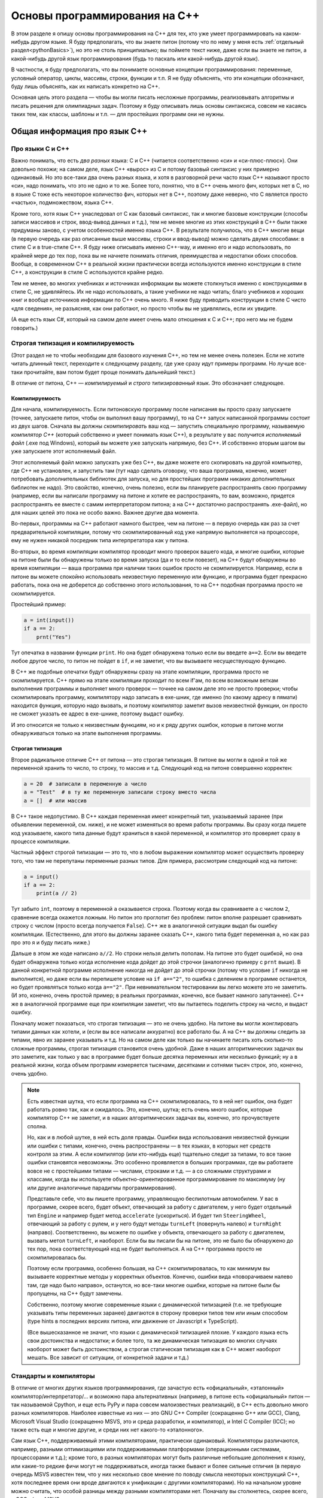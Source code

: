 .. highlight:: cpp

Основы программирования на C++
==============================

В этом разделе я опишу основы программирования на C++ для тех, кто уже умеет программировать
на каком-нибудь другом языке. Я буду предполагать, что вы знаете питон (потому что по нему
у меня есть :ref:`отдельный раздел<pythonBasics>`), но это не столь принципиально; вы поймете текст ниже, даже если 
вы знаете не питон, а какой-нибудь другой язык программирования (будь то паскаль или какой-нибудь другой язык).

В частности, я буду предполагать, что вы понимаете основные концепции программирования:
переменные, условный оператор, циклы, массивы, строки, функции и т.п. 
Я не буду объяснять, что эти концепции обозначают, буду лишь объяснять, как их написать
конкретно на C++.

Основная цель этого раздела — чтобы вы могли писать несложные программы, реализовывать алгоритмы 
и писать решения для олимпиадных задач. Поэтому я буду описывать лишь основы синтаксиса, совсем не касаясь
таких тем, как классы, шаблоны и т.п. — для простейших программ они не нужны.

Общая информация про язык C++
-----------------------------

Про языки С и C++
~~~~~~~~~~~~~~~~~

Важно понимать, что есть *два разных* языка: C и C++ (читается соответственно «си» и «си-плюс-плюс»). 
Они довольно похожи; на самом деле,
язык C++ «вырос» из C и потому базовый синтаксис у них примерно одинаковый. Но
это все-таки два очень разных языка, и хотя в разговорной речи часто язык C++ называют просто «си»,
надо понимать, что это не одно и то же. Более того, понятно, что в C++ очень много фич, которых нет в C,
но в языке C тоже есть некоторое количество фич, которых нет в C++, поэтому даже неверно, что C является
просто «частью», подмножеством, языка C++.

Кроме того, хотя язык C++ унаследовал от C как базовый синтаксис, так и многие базовые конструкции
(способы записи массивов и строк, ввод-вывод данных и т.д.), тем не менее многие из этих конструкций
в C++ были также придуманы заново, с учетом особенностей именно языка C++. В результате получилось,
что в C++ многие вещи (в первую очередь как раз описанные выше массивы, строки и ввод-вывод)
можно сделать двумя способами: в стиле C и в true-стиле C++. Я буду ниже описывать именно C++-way,
и именно его и надо использовать, по крайней мере до тех пор, пока вы не начнете понимать отличия, 
преимущества и недостатки обоих способов. Вообще, в современном C++ в реальной жизни практически 
всегда используются именно конструкции в стиле C++, а конструкции в стиле C используются крайне редко.

Тем не менее, во многих учебниках и источниках информации вы можете столкнуться именно с конструкциями 
в стиле C, не удивляйтесь. Их не надо использовать, а такие учебники не надо читать; благо учебников 
и хороших книг и вообще источников информации по C++ очень много. Я ниже буду приводить конструкции в стиле C
чисто «для сведения», не разъясняя, как они работают, но просто чтобы вы не удивлялись, если их увидите.

(А еще есть язык C#, который на самом деле имеет очень мало отношения к C и C++; про него мы не будем говорить.)

Строгая типизация и компилируемость
~~~~~~~~~~~~~~~~~~~~~~~~~~~~~~~~~~~

(Этот раздел не то чтобы необходим для базового изучения C++, но тем не менее очень полезен.
Если не хотите читать длинный текст, переходите к следующему разделу,
где уже сразу идут примеры программ. Но лучше все-таки прочитайте, вам потом будет
проще понимать дальнейший текст.)

В отличие от питона, C++ — *компилируемый* и *строго типизированный* язык.
Это обозначает следующее.

Компилируемость
```````````````

Для начала, компилируемость. Если питоновскую программу после написания вы просто сразу запускаете
(точнее, запускаете питон, чтобы он выполнил вашу программу), то на C++ запуск написанной программы
состоит из двух шагов. Сначала вы должны *скомпилировать* ваш код — запустить специальную программу,
называемую *компилятор C++* (который собственно и умеет понимать язык C++), в результате у вас получится
*исполняемый файл* (.exe под Windows), который вы можете уже запускать напрямую, без C++. И собственно
вторым шагом вы уже запускаете этот исполняемый файл.

Этот исполняемый файл можно запускать уже без C++, вы даже можете его скопировать на другой компьютер,
где C++ не установлен, и запустить там (тут надо сделать оговорку, что ваша программа, конечно, может 
потребовать дополнительных библиотек для запуска, но для простейших программ никаких дополнительных
библиотек не надо). Это свойство, конечно, очень полезно, если вы планируете распространять свою программу
(например, если вы написали программу на питоне и хотите ее распространять, то вам, возможно,
придется распространять ее вместе с самим интерпретатором питона; а на C++ достаточно распространять .exe-файл),
но для наших целей это пока не особо важно. Важнее другие два момента.

Во-первых, программы на C++ работают намного быстрее, чем на питоне — в первую очередь как раз за счет предварительной компиляции,
потому что скомпилированный код уже напрямую выполняется на процессоре, ему не нужен никакой посредник
типа интерпретатора как у питона.

Во-вторых, во время компиляции компилятор проводит много проверок вашего кода, и многие ошибки, 
которые на питоне были бы обнаружены только во время запуска (да и то если повезет), на C++ будут
обнаружены во время компиляции — ваша программа при наличии таких ошибок просто не скомпилируется. 
Например, если в питоне вы можете спокойно использовать неизвестную переменную или функцию,
и программа будет прекрасно работать, пока она не доберется до собственно этого использования, то на C++
подобная программа просто не скомпилируется.

Простейший пример:

.. code-block:: python

    a = int(input())
    if a == 2:
        prnt("Yes")

Тут опечатка в названии функции ``print``. Но она будет обнаружена только если вы введете ``a==2``.
Если вы введете любое другое число, то питон не пойдет в ``if``, и не заметит, что вы вызываете несуществующую функцию.

В C++ же подобные опечатки будут обнаружены сразу на этапе компиляции, программа просто не скомпилируется.
C++ прямо на этапе компиляции проходит по всем if'ам, по всем возможным веткам выполнения программы
и выполняет много проверок — точнее на самом деле это не просто проверки; чтобы скомпилировать программу, компилятору
надо записать в exe-шник, где именно (по какому адресу в пямати) находится функция, которую надо вызвать,
и поэтому компилятор заметит вызов неизвестной функции, он просто не сможет указать ее адрес в exe-шнике, 
поэтому выдаст ошибку. 

И это относится не только к неизвестным функциям, но и к ряду других ошибок, которые в питоне могли обнаруживаться
только на этапе выполнения программы.

Строгая типизация
`````````````````

Второе радикальное отличие C++ от питона — это строгая типизация. В питоне вы могли в одной и той же переменной хранить
то число, то строку, то массив и т.д. Следующий код на питоне совершенно корректен:

.. code-block:: python

    a = 20  # записали в переменную a число
    a = "Test"  # в ту же переменную записали строку вместо числа
    a = []  # или массив

В C++ такое недопустимо. В C++ каждая переменная имеет конкретный тип, указываемый заранее
(при объявлении переменной, см. ниже), и не может изменяться во время работы программы.
Вы сразу когда пишете код указываете, какого типа данные будут храниться в какой переменной,
и компилятор это проверяет сразу в процессе компиляции. 

Частный эффект строгой типизации — это то, что в любом выражении компилятор
может осуществить проверку того, что там не перепутаны переменные разных типов. 
Для примера, рассмотрим следующий код на питоне:

.. code-block:: python

    a = input()
    if a == 2:
        print(a // 2)

Тут забыто ``int``, поэтому в переменной ``a`` оказывается строка.
Поэтому когда вы сравниваете ``a`` с числом ``2``, сравнение всегда окажется ложным.
Но питон это проглотит без проблем: питон вполне разрешает сравнивать строку с числом
(просто всегда получается ``False``). C++ же в аналогичной ситуации выдал бы ошибку компиляции.
(Естественно, для этого вы должны заранее сказать C++, какого типа будет переменная ``a``,
но как раз про это я и буду писать ниже.)

Дальше в этом же коде написано ``a//2``. Но строки нельзя делить пополам.
На питоне это будет ошибкой, но она будет обнаружена только когда исполнение кода 
дойдет до этой строчки (аналогично примеру с ``prnt`` выше). В данной конкретной программе
исполнение никогда не дойдет до этой строчки (потому что условие ``if`` никогда не выполнится),
но даже если вы перепишете условие на ``if a=="2"``, то ошибка с делением в программе останется,
но будет проявляться только когда ``a=="2"``. При невнимательном тестировании вы легко можете
это не заметить. (И это, конечно, очень простой пример; в реальных программах, конечно,
все бывает намного запутаннее). C++ же в аналогичной программе еще при компиляции заметит, 
что вы пытаетесь поделить строку на число, и выдаст ошибку.

Поначалу может показаться, что строгая типизация — это не очень удобно. На питоне вы могли 
жонглировать типами данных как хотели, и (если вы все написали аккуратно) все работало бы.
А на C++ вы должны следить за типами, явно их заранее указывать и т.д.
Но на самом деле как только вы начинаете писать хоть сколько-то сложные программы,
строгая типизация становится очень удобной.
Даже в наших алгоритмических задачах вы это заметите, как только у вас в программе будет больше
десятка переменных или несколько функций; ну а в реальной жизни, когда объем программ
измеряется тысячами, десятками и сотнями тысяч строк, это, конечно, очень удобно.

.. note::

    Есть известная шутка, что если программа на C++ скомпилировалась, то в ней нет ошибок,
    она будет работать ровно так, как и ожидалось.
    Это, конечно, шутка; есть очень много ошибок, которые компилятор C++ не заметит,
    и в наших алгоритмических задачах вы, конечно, это прочувствуете сполна.

    Но, как и в любой шутке, в ней есть доля правды. Ошибки вида использования неизвестной функции
    или ошибки с типами, конечно, очень распространены — в тех языках, в которых нет средств контроля
    за этим. А если компилятор (или кто-нибудь еще) тщательно следит за типами, то все такие ошибки
    становятся невозможны. Это особенно проявляется в больших программах, где вы работаете
    вовсе не с простейшими типами — числами, строками и т.д. — а со сложными структурами и классами,
    когда вы используете объектно-ориентированное программирование по максимуму (ну или другие
    аналогичные парадигмы программирования). 
    
    Представьте себе, что вы пишете программу, управляющую беспилотным автомобилем. У вас в программе,
    скорее всего, будет объект, отвечающий за работу с двигателем, у него будет отдельный тип ``Engine``
    и например будет метод ``accelerate`` (ускориться). И будет тип ``SteeringWheel``, отвечающий за работу
    с рулем, и у него будут методы ``turnLeft`` (повернуть налево) и ``turnRight`` (направо). Соответственно,
    вы можете по ошибке у объекта, отвечающего за работу с двигателем, вызвать метол ``turnLeft``, и наоборот.
    Если бы вы писали бы на питоне, это не было бы обнаружено до тех пор, пока соответствующий код
    не будет выполняться. А на C++ программа просто не скомпилировалась бы.

    Поэтому если программа, особенно большая, на C++ скомпилировалась, то как минимум вы вызываете
    корректные методы у корректных объектов. Конечно, ошибки вида «поворачиваем налево там, где надо было направо»,
    останутся, но все-таки многие ошибки, которые на питоне были бы пропущены, на C++ будут замечены.

    Собственно, поэтому многие современные языки с динамической типизацией (т.е. не требующие указывать
    типы переменных заранее) двигаются в сторону проверки типов тем или иным способом (type hints 
    в последних версиях питона, или движение от Javascript к TypeScript).

    (Все вышесказанное не значит, что языки с динамической типизацией плохие. У каждого языка есть
    свои достоинства и недостатки; и более того, та же динамическая типизация во многих случаях
    наоборот может быть достоинством, а строгая статическая типизация как в C++ может наоборот мешать.
    Все зависит от ситуации, от конкретной задачи и т.д.)

Стандарты и компиляторы
~~~~~~~~~~~~~~~~~~~~~~~

В отличие от многих других языков программирования, где зачастую есть «официальный», «эталонный» компилятор/интерпретатор/...
и возможно пара альтернативных (например, в питоне есть «официальный» питон — так называемой Cpython, и еще есть PyPy и 
пара совсем малоизвестных реализаций), в C++ есть довольно много разных компиляторов. Наиболее известные из них
— это GNU C++ Compiler (сокращенно G++ или GCC), Clang, Microsoft Visual Studio (сокращенно MSVS, это и среда разработки, и компилятор), и Intel C Compiler (ICC);
но также есть еще и многие другие, и среди них нет какого-то «эталонного».

Сам язык C++, поддерживаемый этими компиляторами, практически одинаковый. Компиляторы различаются, например, разными оптимизациями
или поддерживаемыми платформами (операционными системами, процессорами и т.д.); кроме того, в разных компиляторах могут быть различные небольшие дополнения к языку,
или какие-то редкие фичи могут не поддерживаться, иногда также бывают и более сильные отличия (в первую очередь MSVS известен тем,
что у них несколько свое мнение по поводу смысла некоторых конструкций C++, хотя последнее время они вроде двигаются
к унификации с другими компиляторами). Но на начальном уровне можно считать, что особой разницы между разными компиляторами нет. Поначалу вы столкнетесь, скорее всего,
с GCC и/или MSVS.

Кроме того, у языка C++ есть несколько разных «версий», именуемых «стандартами». Они обозначаются C++XY, где XY — две цифры, обозначающие год, когда был принят этот стандарт.
Стандарты существуют следующие: С++98, очень старый стандарт, С++03, который в каком-то смысле является «классическим» C++, C++11, в котором было добавлено много новых фич, 
некоторые из которых вам будут довольно удобны; C++14, который не особо отличается от C++11, но там тоже есть пара удобных вещей, C++17 и наконец C++20, который на данный момент
(ноябрь 2020) уже почти готов, но еще не совсем. Основные вещи, которые вам понадобятся поначалу, относятся к C++03, также я буду упоминать (и явно это указывать) 
фичи, добавленные в C++11. 

Понятно, что разные компиляторы и разные версии компиляторов различаются по тому, какие фичи из каких стандартов они поддерживают.
В принципе, сейчас (2020 г.) практически все компиляторы, которые вы встретите, поддерживают C++11, более новые версии нередко надо запрашивать явно.
Например, в тестирующих системах вы нередко можете выбирать, под каким стандартом вы хотите отправить вашу программу (например, вам могут предлагать варианты GNU C++/C++11 и GNU C++/C++14).
Как правило, имеет смысл выбирать наиболее свежий стандарт из доступных, но в целом поначалу вряд ли вам понадобятся фичи из C++17, да и скорее всего из C++14
тоже ничего вам не понадобится (хотя там есть пара удобных вещей). А вот C++11 действительно нужен.

.. note::

    Не случайно версии языка называются «стандартами». Существует официальные документы, которые так и называются — «стандарт C++», в которых подробно и формально 
    описан язык C++. Вот, к примеру, `черновик текущего стандарта (C++20) <https://eel.is/c++draft/>`_. Не надо его читать при начальном изучении языка,
    он написан очень сложно и формально, но знать о существовании такого документа полезно. Это по сути справочник даже не для программистов,
    пишущих на C++ (хотя и для них тоже), а для программистов, пишущих сами компиляторы C++. Именно за счет существования стандарта C++
    достигается такое единообразие в поведении разных компиляторов.

    Если в других языках, например, в питоне, есть эталонная реализация (интерпретатор), по ней есть документация, и если кто-то хочет написать новый интерпретатор питона,
    то он должен изучать как работает этот эталонный интерпретатор, то в C++ авторы компиляторов сверяются в первую очередь со стандартом; поэтому
    и не существует эталонного компилятора C++.

    Собственно, версии стандарта (C++98, C++03, C++11 и т.д.) — это как раз разные версии этого текста, официально утвержденные Международной организацей по стандартизации, ISO
    (которая утверждает стандарты на что угодно, начиная от форматов бумаги, например, A4, и заканчивая условными обозначениями по уходу за одеждой и тканями).

    Соответственно, процесс подготовки нового стандарта состоит в длительных обсуждениях (в том числе, конечно, авторами компиляторов) насчет того, что и как надо добавить
    или поменять в текущем стандарте, и потом текст финализируется и утверждается ISO. Естественно, это не значит, что все компиляторы сразу будут поддерживать
    новый стандарт, до полной поддержки может пройти еще несколько лет. Хотя, конечно, многие предложения и изменения в стандарт сначала проходят отработку и тестовую реализацию в существующих компиляторах,
    и многие компиляторы поддерживают наиболее популярные фичи новых стандартов еще до официального утверждения стандарта.
